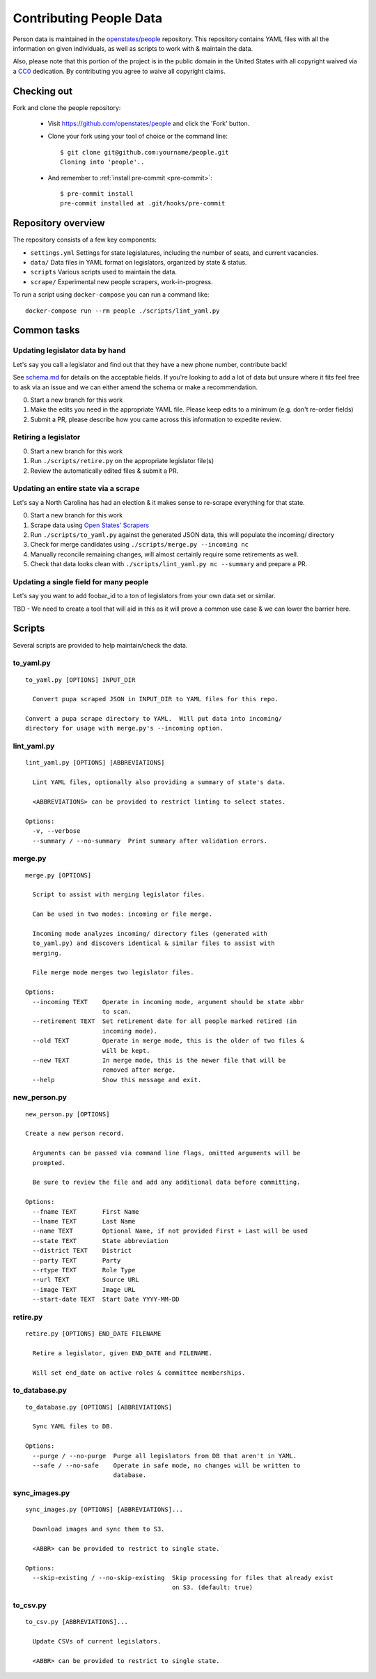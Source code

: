 .. _contributing-people:

Contributing People Data
========================

Person data is maintained in the `openstates/people <https://github.com/openstates/people>`_ repository.  This repository contains YAML files with all the information on given individuals, as well as scripts to work with & maintain the data.

Also, please note that this portion of the project is in the public domain in the United States with all copyright waived via a `CC0 <https://creativecommons.org/publicdomain/zero/1.0/>`_ dedication.  By contributing you agree to waive all copyright claims.

Checking out
------------

Fork and clone the people repository:

  * Visit https://github.com/openstates/people and click the 'Fork' button.
  * Clone your fork using your tool of choice or the command line::

        $ git clone git@github.com:yourname/people.git
        Cloning into 'people'..

  * And remember to :ref:`install pre-commit <pre-commit>`::

        $ pre-commit install
        pre-commit installed at .git/hooks/pre-commit

Repository overview
-------------------

The repository consists of a few key components:

* ``settings.yml`` Settings for state legislatures, including the number of seats, and current vacancies.
* ``data/`` Data files in YAML format on legislators, organized by state & status.
* ``scripts`` Various scripts used to maintain the data.
* ``scrape/`` Experimental new people scrapers, work-in-progress.

To run a script using ``docker-compose`` you can run a command like::

  docker-compose run --rm people ./scripts/lint_yaml.py

Common tasks
-------------

Updating legislator data by hand
~~~~~~~~~~~~~~~~~~~~~~~~~~~~~~~~

Let's say you call a legislator and find out that they have a new phone number, contribute back!

See `schema.md <https://github.com/openstates/people/blob/master/schema.md>`_ for details on the acceptable fields.  If you're looking to add a lot of data but unsure where it fits feel free to ask via an issue and we can either amend the schema or make a recommendation.

0. Start a new branch for this work
1. Make the edits you need in the appropriate YAML file.  Please keep edits to a minimum (e.g. don't re-order fields)
2. Submit a PR, please describe how you came across this information to expedite review.

Retiring a legislator
~~~~~~~~~~~~~~~~~~~~~

0. Start a new branch for this work
1. Run ``./scripts/retire.py`` on the appropriate legislator file(s)
2. Review the automatically edited files & submit a PR.

Updating an entire state via a scrape
~~~~~~~~~~~~~~~~~~~~~~~~~~~~~~~~~~~~~

Let's say a North Carolina has had an election & it makes sense to re-scrape everything for that state.

0. Start a new branch for this work
1. Scrape data using `Open States' Scrapers <https://github.com/openstates/openstates>`_
2. Run ``./scripts/to_yaml.py`` against the generated JSON data, this will populate the incoming/ directory 
3. Check for merge candidates using ``./scripts/merge.py --incoming nc``
4. Manually reconcile remaining changes, will almost certainly require some retirements as well.
5. Check that data looks clean with ``./scripts/lint_yaml.py nc --summary`` and prepare a PR.

Updating a single field for many people
~~~~~~~~~~~~~~~~~~~~~~~~~~~~~~~~~~~~~~~

Let's say you want to add foobar_id to a ton of legislators from your own data set or similar.

TBD - We need to create a tool that will aid in this as it will prove a common use case & we can lower the barrier here.

.. _people-scripts:

Scripts
-------

Several scripts are provided to help maintain/check the data.

to_yaml.py
~~~~~~~~~~
::

  to_yaml.py [OPTIONS] INPUT_DIR

    Convert pupa scraped JSON in INPUT_DIR to YAML files for this repo.

  Convert a pupa scrape directory to YAML.  Will put data into incoming/
  directory for usage with merge.py's --incoming option.

lint_yaml.py
~~~~~~~~~~~~
::

  lint_yaml.py [OPTIONS] [ABBREVIATIONS]

    Lint YAML files, optionally also providing a summary of state's data.

    <ABBREVIATIONS> can be provided to restrict linting to select states.

  Options:
    -v, --verbose
    --summary / --no-summary  Print summary after validation errors.

merge.py
~~~~~~~~
::

  merge.py [OPTIONS]

    Script to assist with merging legislator files.

    Can be used in two modes: incoming or file merge.

    Incoming mode analyzes incoming/ directory files (generated with
    to_yaml.py) and discovers identical & similar files to assist with
    merging.

    File merge mode merges two legislator files.

  Options:
    --incoming TEXT    Operate in incoming mode, argument should be state abbr
                       to scan.
    --retirement TEXT  Set retirement date for all people marked retired (in
                       incoming mode).
    --old TEXT         Operate in merge mode, this is the older of two files &
                       will be kept.
    --new TEXT         In merge mode, this is the newer file that will be
                       removed after merge.
    --help             Show this message and exit.

new_person.py
~~~~~~~~~~~~~
::

  new_person.py [OPTIONS]

  Create a new person record.

    Arguments can be passed via command line flags, omitted arguments will be
    prompted.

    Be sure to review the file and add any additional data before committing.

  Options:
    --fname TEXT       First Name
    --lname TEXT       Last Name
    --name TEXT        Optional Name, if not provided First + Last will be used
    --state TEXT       State abbreviation
    --district TEXT    District
    --party TEXT       Party
    --rtype TEXT       Role Type
    --url TEXT         Source URL
    --image TEXT       Image URL
    --start-date TEXT  Start Date YYYY-MM-DD


retire.py
~~~~~~~~~
::

  retire.py [OPTIONS] END_DATE FILENAME

    Retire a legislator, given END_DATE and FILENAME.

    Will set end_date on active roles & committee memberships.

to_database.py
~~~~~~~~~~~~~~
::

  to_database.py [OPTIONS] [ABBREVIATIONS]

    Sync YAML files to DB.

  Options:
    --purge / --no-purge  Purge all legislators from DB that aren't in YAML.
    --safe / --no-safe    Operate in safe mode, no changes will be written to
                          database.

sync_images.py
~~~~~~~~~~~~~~
::

  sync_images.py [OPTIONS] [ABBREVIATIONS]...

    Download images and sync them to S3.

    <ABBR> can be provided to restrict to single state.

  Options:
    --skip-existing / --no-skip-existing  Skip processing for files that already exist
                                          on S3. (default: true)

to_csv.py
~~~~~~~~~
::

  to_csv.py [ABBREVIATIONS]...

    Update CSVs of current legislators.

    <ABBR> can be provided to restrict to single state.
